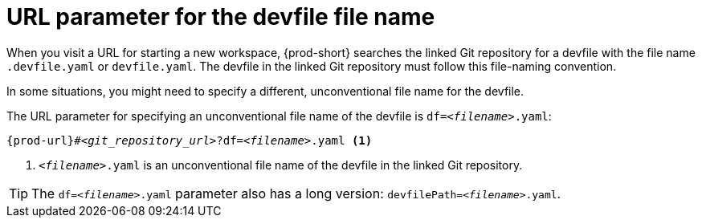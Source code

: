 :_content-type: CONCEPT
:description: URL parameter for the devfile file name
:keywords: override-devfile-file-name, override-file-name, file-name, devfile-name, different-devfile-name
:navtitle: URL parameter for the devfile file name
:page-aliases:

[id="url-parameter-for-the-devfile-file-name"]
= URL parameter for the devfile file name

When you visit a URL for starting a new workspace, {prod-short} searches the linked Git repository for a devfile with the file name `.devfile.yaml` or `devfile.yaml`. The devfile in the linked Git repository must follow this file-naming convention.

In some situations, you might need to specify a different, unconventional file name for the devfile.

The URL parameter for specifying an unconventional file name of the devfile is `df=__<filename>__.yaml`:

[source,subs="+quotes,+attributes,+macros"]
----
pass:c,a,q[{prod-url}]#__<git_repository_url>__?df=__<filename>__.yaml <1>
----
<1> `__<filename>__.yaml` is an unconventional file name of the devfile in the linked Git repository.

TIP: The `df=__<filename>__.yaml` parameter also has a long version: `devfilePath=__<filename>__.yaml`.
